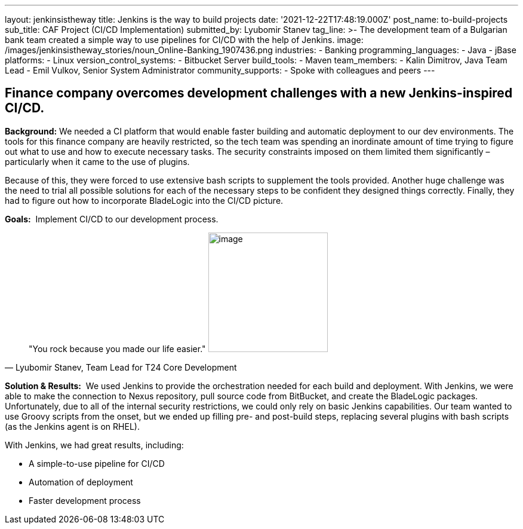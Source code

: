 ---
layout: jenkinsistheway
title: Jenkins is the way to build projects
date: '2021-12-22T17:48:19.000Z'
post_name: to-build-projects
sub_title: CAF Project (CI/CD Implementation)
submitted_by: Lyubomir Stanev
tag_line: >-
  The development team of a Bulgarian bank team created a simple way to use
  pipelines for CI/CD with the help of Jenkins.
image: /images/jenkinsistheway_stories/noun_Online-Banking_1907436.png
industries:
  - Banking
programming_languages:
  - Java
  - jBase
platforms:
  - Linux
version_control_systems:
  - Bitbucket Server
build_tools:
  - Maven
team_members:
  - Kalin Dimitrov, Java Team Lead
  - Emil Vulkov, Senior System Administrator
community_supports:
  - Spoke with colleagues and peers
---





== Finance company overcomes development challenges with a new Jenkins-inspired CI/CD.

*Background:* We needed a CI platform that would enable faster building and automatic deployment to our dev environments. The tools for this finance company are heavily restricted, so the tech team was spending an inordinate amount of time trying to figure out what to use and how to execute necessary tasks. The security constraints imposed on them limited them significantly – particularly when it came to the use of plugins.  

Because of this, they were forced to use extensive bash scripts to supplement the tools provided. Another huge challenge was the need to trial all possible solutions for each of the necessary steps to be confident they designed things correctly. Finally, they had to figure out how to incorporate BladeLogic into the CI/CD picture.

*Goals:*  Implement CI/CD to our development process.





[.testimonal]
[quote, "Lyubomir Stanev, Team Lead for T24 Core Development"]
"You rock because you made our life easier."
image:/images/jenkinsistheway_stories/Jenkins-logo.png[image,width=200,height=200]


*Solution & Results:*  We used Jenkins to provide the orchestration needed for each build and deployment. With Jenkins, we were able to make the connection to Nexus repository, pull source code from BitBucket, and create the BladeLogic packages.  Unfortunately, due to all of the internal security restrictions, we could only rely on basic Jenkins capabilities. Our team wanted to use Groovy scripts from the onset, but we ended up filling pre- and post-build steps, replacing several plugins with bash scripts (as the Jenkins agent is on RHEL).

With Jenkins, we had great results, including:

* A simple-to-use pipeline for CI/CD 
* Automation of deployment 
* Faster development process
